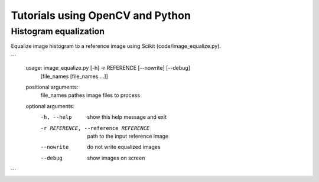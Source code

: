 Tutorials using OpenCV and Python
=================================

Histogram equalization
----------------------

Equalize image histogram to a reference image using Scikit (code/image_equalize.py).

```
  usage: image_equalize.py [-h] -r REFERENCE [--nowrite] [--debug]
                         [file_names [file_names ...]]

  positional arguments:
    file_names            pathes image files to process

  optional arguments:
    -h, --help            show this help message and exit
    -r REFERENCE, --reference REFERENCE
                          path to the input reference image
    --nowrite             do not write equalized images
    --debug               show images on screen
```
